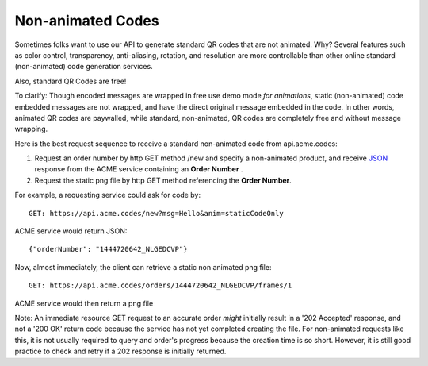 
.. |br| raw:: html

   <br />

Non-animated Codes
##################

Sometimes folks want to use our API to generate standard QR codes that are not animated. Why? Several features such as color control, transparency, anti-aliasing, rotation, and resolution are more controllable than other online standard (non-animated) code generation services.

Also, standard QR Codes are free!

To clarify: Though encoded messages are wrapped in free use demo mode *for animations*, static (non-animated) code embedded messages are not wrapped, and have the direct original message embedded in the code. In other words, animated QR codes are paywalled, while standard, non-animated, QR codes are completely free and without message wrapping.

Here is the best request sequence to receive a standard non-animated code from api.acme.codes:

1. Request an order number by http GET method /new and specify a non-animated product, and receive `JSON <https://en.wikipedia.org/wiki/JSON>`_ response from the ACME service containing an **Order Number** .
2. Request the static png file by http GET method referencing the **Order Number**. 

For example, a requesting service could ask for code by:
::

    GET: https://api.acme.codes/new?msg=Hello&anim=staticCodeOnly

ACME service would return JSON:
::

    {"orderNumber": "1444720642_NLGEDCVP"}
    
Now, almost immediately, the client can retrieve a static non animated png file:
::

    GET: https://api.acme.codes/orders/1444720642_NLGEDCVP/frames/1

ACME service would then return a png file

Note: An immediate resource GET request to an accurate order *might* initially result in a '202 Accepted' response, and not a '200 OK' return code because the service has not yet completed creating the file. For non-animated requests like this, it is not usually required to query and order's progress because the creation time is so short. However, it is still good practice to check and retry if a 202 response is initially returned.

